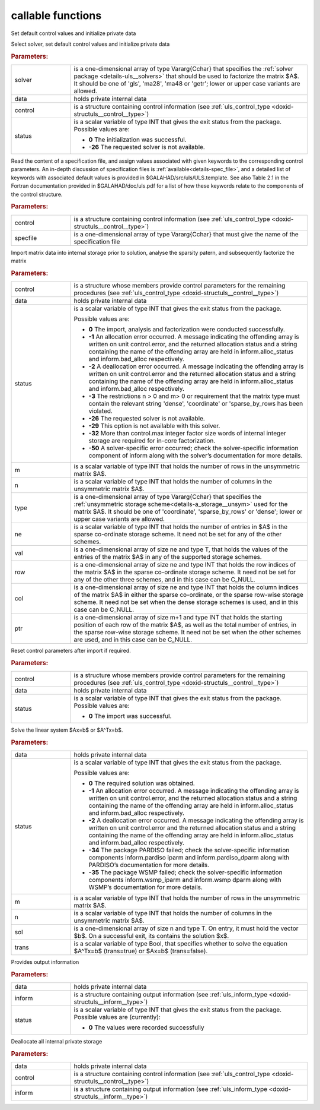 callable functions
------------------

.. index:: pair: function; uls_initialize
.. _doxid-galahad__uls_8h_1a7afb5f2dde112e60686a5527a8f37ca4:

.. ref-code-block:: julia
	:class: doxyrest-title-code-block

        function uls_initialize(T, INT, solver, data, control, status)

Set default control values and initialize private data

Select solver, set default control values and initialize private data

.. rubric:: Parameters:

.. list-table::
	:widths: 20 80

	*
		- solver

		- is a one-dimensional array of type Vararg{Cchar} that specifies the :ref:`solver package <details-uls__solvers>` that should be used to factorize the matrix $A$. It should be one of 'gls', 'ma28', 'ma48 or 'getr'; lower or upper case variants are allowed.

	*
		- data

		- holds private internal data

	*
		- control

		- is a structure containing control information (see :ref:`uls_control_type <doxid-structuls__control__type>`)

	*
		- status

		- is a scalar variable of type INT that gives the exit
		  status from the package. Possible values are:

		  * **0**
                    The initialization was successful.

		  * **-26**
                    The requested solver is not available.

.. index:: pair: function; uls_read_specfile
.. _doxid-galahad__uls_8h_1a5e2c9573bc8661114e9f073782b460ef:

.. ref-code-block:: julia
	:class: doxyrest-title-code-block

        function uls_read_specfile(T, INT, control, specfile)

Read the content of a specification file, and assign values associated
with given keywords to the corresponding control parameters.  An
in-depth discussion of specification files is
:ref:`available<details-spec_file>`, and a detailed list of keywords
with associated default values is provided in
\$GALAHAD/src/uls/ULS.template.  See also Table 2.1 in the Fortran
documentation provided in \$GALAHAD/doc/uls.pdf for a list of how these
keywords relate to the components of the control structure.

.. rubric:: Parameters:

.. list-table::
	:widths: 20 80

	*
		- control

		- is a structure containing control information (see :ref:`uls_control_type <doxid-structuls__control__type>`)

	*
		- specfile

		- is a one-dimensional array of type Vararg{Cchar} that must give the name of the specification file

.. index:: pair: function; uls_factorize_matrix
.. _doxid-galahad__uls_8h_1a6c0599479b84ee7d7c4ee7c473b76a83:

.. ref-code-block:: julia
	:class: doxyrest-title-code-block

        function uls_factorize_matrix(T, INT, control, data, status, 
                                      m, n, type, ne, val, row, col, ptr)

Import matrix data into internal storage prior to solution, analyse the
sparsity patern, and subsequently factorize the matrix



.. rubric:: Parameters:

.. list-table::
	:widths: 20 80

	*
		- control

		- is a structure whose members provide control parameters for the remaining procedures (see :ref:`uls_control_type <doxid-structuls__control__type>`)

	*
		- data

		- holds private internal data

	*
		- status

		- is a scalar variable of type INT that gives the exit
		  status from the package.

		  Possible values are:

		  * **0**
                    The import, analysis and factorization were
                    conducted successfully.

		  * **-1**
                    An allocation error occurred. A message indicating
                    the offending array is written on unit
                    control.error, and the returned allocation status
                    and a string containing the name of the offending
                    array are held in inform.alloc_status and
                    inform.bad_alloc respectively.

		  * **-2**
                    A deallocation error occurred. A message indicating
                    the offending array is written on unit control.error
                    and the returned allocation status and a string
                    containing the name of the offending array are held
                    in inform.alloc_status and inform.bad_alloc
                    respectively.

		  * **-3**
                    The restrictions n > 0 and m> 0 or requirement that
                    the matrix type must contain the relevant string
                    'dense', 'coordinate' or 'sparse_by_rows has been
                    violated.

		  * **-26**
                    The requested solver is not available.

		  * **-29**
                    This option is not available with this solver.

		  * **-32**
                    More than control.max integer factor size words of
                    internal integer storage are required for in-core
                    factorization.

		  * **-50**
                    A solver-specific error occurred; check the
                    solver-specific information component of inform
                    along with the solver’s documentation for more
                    details.

	*
		- m

		- is a scalar variable of type INT that holds the number of rows in the unsymmetric matrix $A$.

	*
		- n

		- is a scalar variable of type INT that holds the number of columns in the unsymmetric matrix $A$.

	*
		- type

		- is a one-dimensional array of type Vararg{Cchar} that specifies the :ref:`unsymmetric storage scheme<details-a_storage__unsym>` used for the matrix $A$. It should be one of 'coordinate', 'sparse_by_rows' or 'dense'; lower or upper case variants are allowed.

	*
		- ne

		- is a scalar variable of type INT that holds the number of entries in $A$ in the sparse co-ordinate storage scheme. It need not be set for any of the other schemes.

	*
		- val

		- is a one-dimensional array of size ne and type T, that holds the values of the entries of the matrix $A$ in any of the supported storage schemes.

	*
		- row

		- is a one-dimensional array of size ne and type INT that holds the row indices of the matrix $A$ in the sparse co-ordinate storage scheme. It need not be set for any of the other three schemes, and in this case can be C_NULL.

	*
		- col

		- is a one-dimensional array of size ne and type INT that holds the column indices of the matrix $A$ in either the sparse co-ordinate, or the sparse row-wise storage scheme. It need not be set when the dense storage schemes is used, and in this case can be C_NULL.

	*
		- ptr

		- is a one-dimensional array of size m+1 and type INT that holds the starting position of each row of the matrix $A$, as well as the total number of entries, in the sparse row-wise storage scheme. It need not be set when the other schemes are used, and in this case can be C_NULL.

.. index:: pair: function; uls_reset_control
.. _doxid-galahad__uls_8h_1ad2ad6daa4d54d75e40fbe253f2bc5881:

.. ref-code-block:: julia
	:class: doxyrest-title-code-block

        function uls_reset_control(T, INT, control, data, status)

Reset control parameters after import if required.



.. rubric:: Parameters:

.. list-table::
	:widths: 20 80

	*
		- control

		- is a structure whose members provide control parameters for the remaining procedures (see :ref:`uls_control_type <doxid-structuls__control__type>`)

	*
		- data

		- holds private internal data

	*
		- status

		- is a scalar variable of type INT that gives the exit
		  status from the package. Possible values are:

		  * **0**
                    The import was successful.

.. index:: pair: function; uls_solve_system
.. _doxid-galahad__uls_8h_1a01d3e7c19415125c660eba51d99c7518:

.. ref-code-block:: julia
	:class: doxyrest-title-code-block

        function uls_solve_system(T, INT, data, status, m, n, sol, trans)

Solve the linear system $Ax=b$ or $A^Tx=b$.

.. rubric:: Parameters:

.. list-table::
	:widths: 20 80

	*
		- data

		- holds private internal data

	*
		- status

		-
		  is a scalar variable of type INT that gives the exit status from the package.

		  Possible values are:

		  * **0**
                    The required solution was obtained.

		  * **-1**
                    An allocation error occurred. A message indicating
                    the offending array is written on unit
                    control.error, and the returned allocation status
                    and a string containing the name of the offending
                    array are held in inform.alloc_status and
                    inform.bad_alloc respectively.

		  * **-2**
                    A deallocation error occurred. A message indicating
                    the offending array is written on unit control.error
                    and the returned allocation status and a string
                    containing the name of the offending array are held
                    in inform.alloc_status and inform.bad_alloc
                    respectively.

		  * **-34**
                    The package PARDISO failed; check the
                    solver-specific information components
                    inform.pardiso iparm and inform.pardiso_dparm along
                    with PARDISO’s documentation for more details.

		  * **-35**
                    The package WSMP failed; check the solver-specific
                    information components inform.wsmp_iparm and
                    inform.wsmp dparm along with WSMP’s documentation
                    for more details.

	*
		- m

		- is a scalar variable of type INT that holds the number of rows in the unsymmetric matrix $A$.

	*
		- n

		- is a scalar variable of type INT that holds the number of columns in the unsymmetric matrix $A$.

	*
		- sol

		- is a one-dimensional array of size n and type T. On entry, it must hold the vector $b$. On a successful exit, its contains the solution $x$.

	*
		- trans

		- is a scalar variable of type Bool, that specifies whether to solve the equation $A^Tx=b$ (trans=true) or $Ax=b$ (trans=false).

.. index:: pair: function; uls_information
.. _doxid-galahad__uls_8h_1ab41cc4ccba208d7de3a0ccbc4b4efbcf:

.. ref-code-block:: julia
	:class: doxyrest-title-code-block

        function uls_information(T, INT, data, inform, status)

Provides output information

.. rubric:: Parameters:

.. list-table::
	:widths: 20 80

	*
		- data

		- holds private internal data

	*
		- inform

		- is a structure containing output information (see :ref:`uls_inform_type <doxid-structuls__inform__type>`)

	*
		- status

		-
		  is a scalar variable of type INT that gives the exit status from the package. Possible values are (currently):

		  * **0**
                    The values were recorded successfully

.. index:: pair: function; uls_terminate
.. _doxid-galahad__uls_8h_1a36b2ea1ade2cdd8bca238f46e9e98435:

.. ref-code-block:: julia
	:class: doxyrest-title-code-block

        function uls_terminate(T, INT, data, control, inform)

Deallocate all internal private storage



.. rubric:: Parameters:

.. list-table::
	:widths: 20 80

	*
		- data

		- holds private internal data

	*
		- control

		- is a structure containing control information (see :ref:`uls_control_type <doxid-structuls__control__type>`)

	*
		- inform

		- is a structure containing output information (see :ref:`uls_inform_type <doxid-structuls__inform__type>`)
